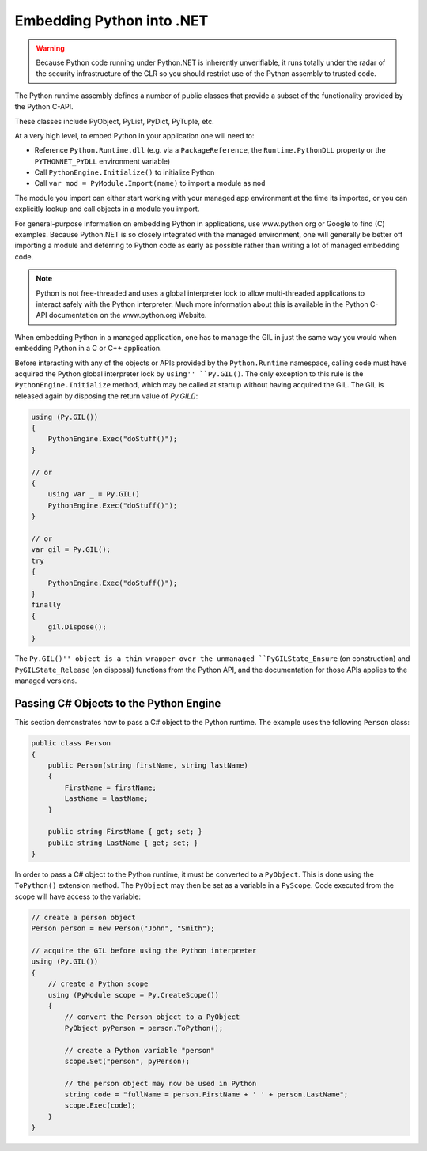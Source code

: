 Embedding Python into .NET
==========================

.. warning::
    Because Python code running under Python.NET is inherently
    unverifiable, it runs totally under the radar of the security
    infrastructure of the CLR so you should restrict use of the Python
    assembly to trusted code.

The Python runtime assembly defines a number of public classes that
provide a subset of the functionality provided by the Python C-API.

These classes include PyObject, PyList, PyDict, PyTuple, etc.

At a very high level, to embed Python in your application one will need
to:

-  Reference ``Python.Runtime.dll`` (e.g. via a ``PackageReference``,
   the ``Runtime.PythonDLL`` property or the ``PYTHONNET_PYDLL``
   environment variable)
-  Call ``PythonEngine.Initialize()`` to initialize Python
-  Call ``var mod = PyModule.Import(name)`` to import a module as ``mod``

The module you import can either start working with your managed app
environment at the time its imported, or you can explicitly lookup and
call objects in a module you import.

For general-purpose information on embedding Python in applications, use
www.python.org or Google to find (C) examples. Because Python.NET is so
closely integrated with the managed environment, one will generally be
better off importing a module and deferring to Python code as early as
possible rather than writing a lot of managed embedding code.

.. note::
    Python is not free-threaded and uses a
    global interpreter lock to allow multi-threaded applications to interact
    safely with the Python interpreter. Much more information about this is
    available in the Python C-API documentation on the www.python.org
    Website.

When embedding Python in a managed application, one has to manage the
GIL in just the same way you would when embedding Python in a C or C++
application.

Before interacting with any of the objects or APIs provided by the
``Python.Runtime`` namespace, calling code must have acquired the Python
global interpreter lock by ``using'' ``Py.GIL()``. The only exception to
this rule is the ``PythonEngine.Initialize`` method, which may be called
at startup without having acquired the GIL. The GIL is released again
by disposing the return value of `Py.GIL()`:

.. code:: csharp

   using (Py.GIL())
   {
       PythonEngine.Exec("doStuff()");
   }
   
   // or
   {
       using var _ = Py.GIL()
       PythonEngine.Exec("doStuff()");
   }
   
   // or
   var gil = Py.GIL();
   try
   {
       PythonEngine.Exec("doStuff()");
   }
   finally
   {
       gil.Dispose();
   }

The ``Py.GIL()'' object is a thin wrapper over the unmanaged
``PyGILState_Ensure`` (on construction) and ``PyGILState_Release`` (on
disposal) functions from the Python API, and the documentation for those
APIs applies to the managed versions.

Passing C# Objects to the Python Engine
---------------------------------------

This section demonstrates how to pass a C# object to the Python runtime.
The example uses the following ``Person`` class:

.. code:: csharp

   public class Person
   {
       public Person(string firstName, string lastName)
       {
           FirstName = firstName;
           LastName = lastName;
       }

       public string FirstName { get; set; }
       public string LastName { get; set; }
   }

In order to pass a C# object to the Python runtime, it must be converted
to a ``PyObject``. This is done using the ``ToPython()`` extension
method. The ``PyObject`` may then be set as a variable in a ``PyScope``.
Code executed from the scope will have access to the variable:

.. code:: csharp

   // create a person object
   Person person = new Person("John", "Smith");

   // acquire the GIL before using the Python interpreter
   using (Py.GIL())
   {
       // create a Python scope
       using (PyModule scope = Py.CreateScope())
       {
           // convert the Person object to a PyObject
           PyObject pyPerson = person.ToPython();

           // create a Python variable "person"
           scope.Set("person", pyPerson);

           // the person object may now be used in Python
           string code = "fullName = person.FirstName + ' ' + person.LastName";
           scope.Exec(code);
       }
   }
